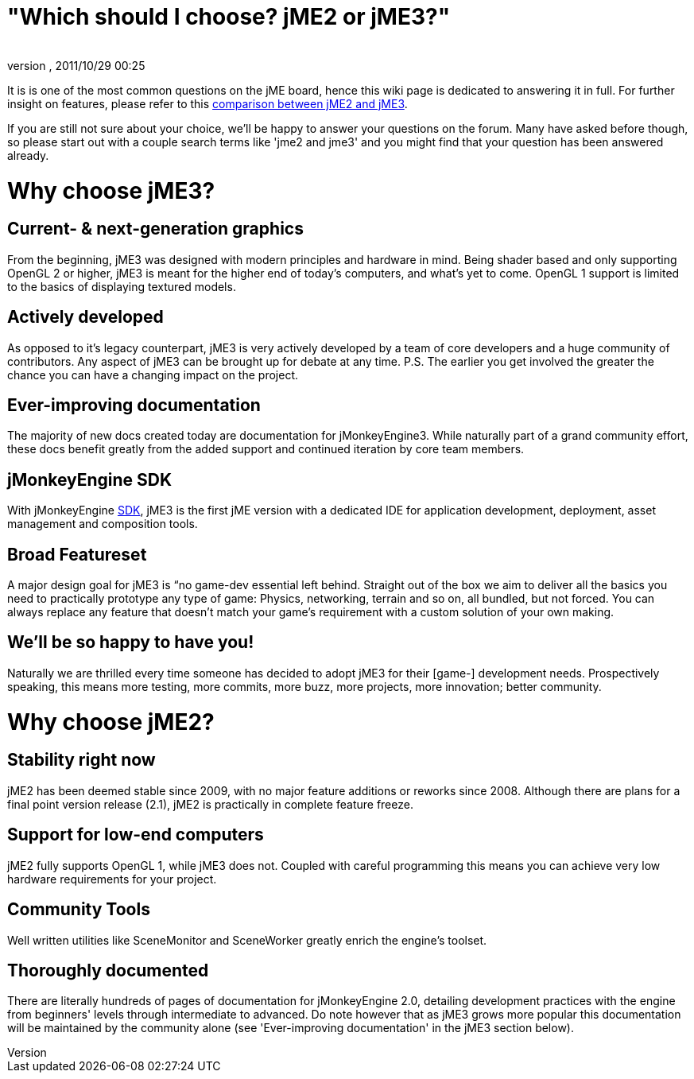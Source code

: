 = "Which should I choose? jME2 or jME3?"
:author: 
:revnumber: 
:revdate: 2011/10/29 00:25
:keywords: about
ifdef::env-github,env-browser[:outfilesuffix: .adoc]


It is is one of the most common questions on the jME board, hence this wiki page is dedicated to answering it in full. For further insight on features, please refer to this <<compare-jme2-jme3#, comparison between jME2 and jME3>>.


If you are still not sure about your choice, we'll be happy to answer your questions on the forum. Many have asked before though, so please start out with a couple search terms like 'jme2 and jme3' and you might find that your question has been answered already.



= Why choose jME3?


== Current- & next-generation graphics

From the beginning, jME3 was designed with modern principles and hardware in mind. Being shader based and only supporting OpenGL 2 or higher, jME3 is meant for the higher end of today's computers, and what's yet to come. OpenGL 1 support is limited to the basics of displaying textured models.



== Actively developed

As opposed to it's legacy counterpart, jME3 is very actively developed by a team of core developers and a huge community of contributors. Any aspect of jME3 can be brought up for debate at any time.
P.S. The earlier you get involved the greater the chance you can have a changing impact on the project.



== Ever-improving documentation

The majority of new docs created today are documentation for jMonkeyEngine3. While naturally part of a grand community effort, these docs benefit greatly from the added support and continued iteration by core team members.



== jMonkeyEngine SDK

With jMonkeyEngine <<sdk#,SDK>>, jME3 is the first jME version with a dedicated IDE for application development, deployment, asset management and composition tools.



== Broad Featureset

A major design goal for jME3 is “no game-dev essential left behind. Straight out of the box we aim to deliver all the basics you need to practically prototype any type of game: Physics, networking, terrain and so on, all bundled, but not forced. You can always replace any feature that doesn't match your game's requirement with a custom solution of your own making.



== We'll be so happy to have you!

Naturally we are thrilled every time someone has decided to adopt jME3 for their [game-] development needs. Prospectively speaking, this means more testing, more commits, more buzz, more projects, more innovation; better community.



= Why choose jME2?


== Stability right now

jME2 has been deemed stable since 2009, with no major feature additions or reworks since 2008. Although there are plans for a final point version release (2.1), jME2 is practically in complete feature freeze.



== Support for low-end computers

jME2 fully supports OpenGL 1, while jME3 does not. Coupled with careful programming this means you can achieve very low hardware requirements for your project.



== Community Tools

Well written utilities like SceneMonitor and SceneWorker greatly enrich the engine's toolset.



== Thoroughly documented

There are literally hundreds of pages of documentation for jMonkeyEngine 2.0, detailing development practices with the engine from beginners' levels through intermediate to advanced. Do note however that as jME3 grows more popular this documentation will be maintained by the community alone (see 'Ever-improving documentation' in the jME3 section below).

